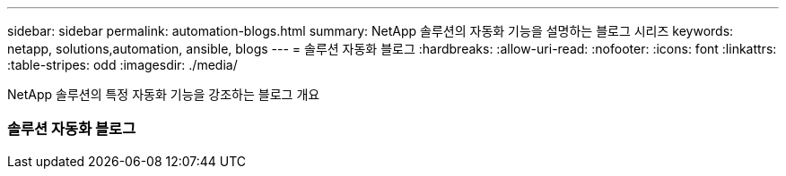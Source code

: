 ---
sidebar: sidebar 
permalink: automation-blogs.html 
summary: NetApp 솔루션의 자동화 기능을 설명하는 블로그 시리즈 
keywords: netapp, solutions,automation, ansible, blogs 
---
= 솔루션 자동화 블로그
:hardbreaks:
:allow-uri-read: 
:nofooter: 
:icons: font
:linkattrs: 
:table-stripes: odd
:imagesdir: ./media/


[role="lead"]
NetApp 솔루션의 특정 자동화 기능을 강조하는 블로그 개요



=== 솔루션 자동화 블로그
